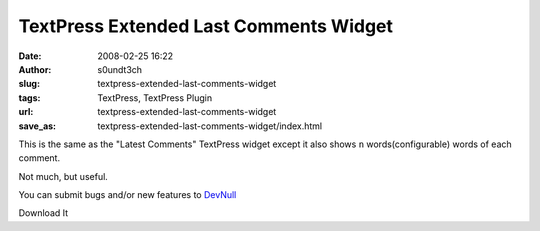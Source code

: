 TextPress Extended Last Comments Widget
#######################################
:date: 2008-02-25 16:22
:author: s0undt3ch
:slug: textpress-extended-last-comments-widget
:tags: TextPress, TextPress Plugin
:url: textpress-extended-last-comments-widget
:save_as: textpress-extended-last-comments-widget/index.html

This is the same as the "Latest Comments" TextPress widget except it
also shows ``n`` words(configurable) words of each comment.

Not much, but useful.

.. image:: /images/extended_latest_comments_preview.png
   :alt: Extended Last Comments Preview
   :align: center

You can submit bugs and/or new features to `DevNull`__

__ http://devnull.ufsoft.org

..  role:: strikethrough

:strikethrough:`Download It`
